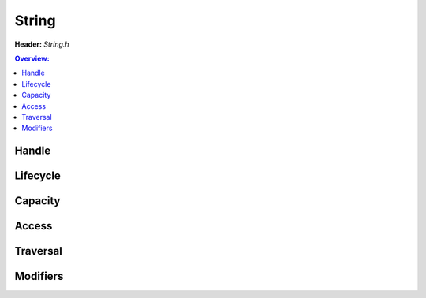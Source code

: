 String
======

**Header:** `String.h`

.. doxygenfile:: String.h
        :sections: briefdescription detaileddescription

.. contents:: Overview:

Handle
------
.. doxygenstruct:: lluna_Container_String
        :members:

Lifecycle
---------
.. doxygenfunction:: lluna_Container_String_Create
.. doxygenfunction:: lluna_Container_String_CreateFromText
.. doxygenfunction:: lluna_Container_String_CreateFormatted
.. doxygenfunction:: lluna_Container_String_Destroy

Capacity
--------
.. doxygenfunction:: lluna_Container_String_Empty
.. doxygenfunction:: lluna_Container_String_Length
.. doxygenfunction:: lluna_Container_String_Capacity
.. doxygenfunction:: lluna_Container_String_Resize
.. doxygenfunction:: lluna_Container_String_Shrink

Access
------
.. doxygenfunction:: lluna_Container_String_Equals
.. doxygenfunction:: lluna_Container_String_EqualsText
.. doxygenfunction:: lluna_Container_String_Compare
.. doxygenfunction:: lluna_Container_String_CompareText
.. doxygenfunction:: lluna_Container_String_First
.. doxygenfunction:: lluna_Container_String_Last
.. doxygenfunction:: lluna_Container_String_Get

Traversal
---------
.. doxygendefine:: lluna_Container_String_ForEach
.. doxygendefine:: lluna_Container_String_ReversedForEach

Modifiers
---------
.. doxygenfunction:: lluna_Container_String_Append
.. doxygenfunction:: lluna_Container_String_AppendText
.. doxygenfunction:: lluna_Container_String_Assign
.. doxygenfunction:: lluna_Container_String_AssignText
.. doxygenfunction:: lluna_Container_String_Format
.. doxygenfunction:: lluna_Container_String_Clear
